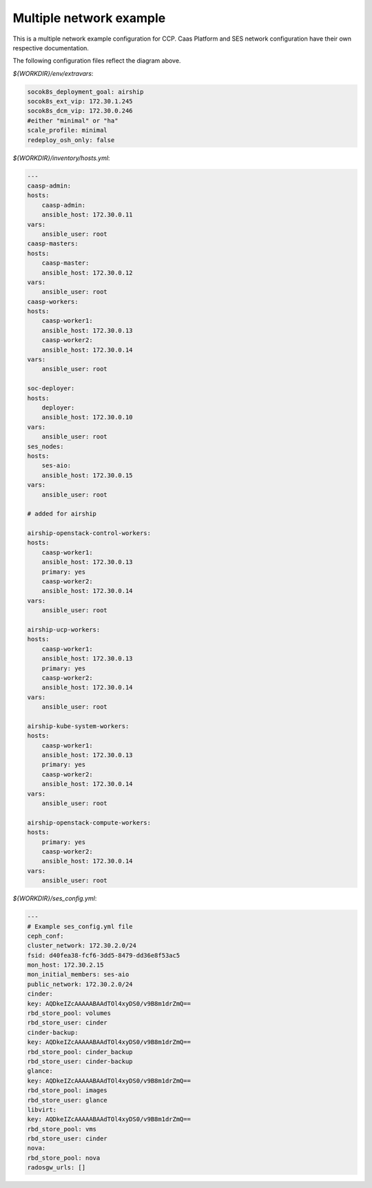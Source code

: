 
=========================
Multiple network example
=========================

This is a multiple network example configuration for CCP. Caas Platform and
SES network configuration have their own respective documentation.

.. nwdiag::

   nwdiag {
     network dcm {
       address = "172.30.0.x/24"
       deployer [address = "172.30.0.10"];
       group caasp {
           color = "#EEEEEE";
           caasp-admin [address = "172.30.0.11"];
           caasp-master [address = "172.30.0.12"];
           caasp-worker1 [address = "172.30.0.13"];
           caasp-worker2 [address = "172.30.0.14"];
       }
       ses-aio [address = "172.30.0.15"];
     }

     network storage {
       address = "172.30.2.x/24"
       deployer [address = "172.30.2.10"];
       caasp-admin [address = "172.30.2.11"];
       caasp-master [address = "172.30.2.12"];
       caasp-worker1 [address = "172.30.2.13"];
       caasp-worker2 [address = "172.30.2.14"];
       ses-aio [address = "172.30.2.15"];
     }
     network ext {
       address = "172.30.1.x/24"
       deployer [address = "172.30.1.10"];
       caasp-master [address = "172.30.1.12"];
       caasp-worker1 [address = "172.30.1.13"];
       caasp-worker2 [address = "172.30.1.14"];
     }
   }

The following configuration files reflect the diagram above.

`${WORKDIR}/env/extravars`:

.. code-block:: yaml

    socok8s_deployment_goal: airship
    socok8s_ext_vip: 172.30.1.245
    socok8s_dcm_vip: 172.30.0.246
    #either "minimal" or "ha"
    scale_profile: minimal
    redeploy_osh_only: false


`${WORKDIR}/inventory/hosts.yml`:

.. code-block:: yaml

    ---
    caasp-admin:
    hosts:
        caasp-admin:
        ansible_host: 172.30.0.11
    vars:
        ansible_user: root
    caasp-masters:
    hosts:
        caasp-master:
        ansible_host: 172.30.0.12
    vars:
        ansible_user: root
    caasp-workers:
    hosts:
        caasp-worker1:
        ansible_host: 172.30.0.13
        caasp-worker2:
        ansible_host: 172.30.0.14
    vars:
        ansible_user: root

    soc-deployer:
    hosts:
        deployer:
        ansible_host: 172.30.0.10
    vars:
        ansible_user: root
    ses_nodes:
    hosts:
        ses-aio:
        ansible_host: 172.30.0.15
    vars:
        ansible_user: root

    # added for airship

    airship-openstack-control-workers:
    hosts:
        caasp-worker1:
        ansible_host: 172.30.0.13
        primary: yes
        caasp-worker2:
        ansible_host: 172.30.0.14
    vars:
        ansible_user: root

    airship-ucp-workers:
    hosts:
        caasp-worker1:
        ansible_host: 172.30.0.13
        primary: yes
        caasp-worker2:
        ansible_host: 172.30.0.14
    vars:
        ansible_user: root

    airship-kube-system-workers:
    hosts:
        caasp-worker1:
        ansible_host: 172.30.0.13
        primary: yes
        caasp-worker2:
        ansible_host: 172.30.0.14
    vars:
        ansible_user: root

    airship-openstack-compute-workers:
    hosts:
        primary: yes
        caasp-worker2:
        ansible_host: 172.30.0.14
    vars:
        ansible_user: root

`${WORKDIR}/ses_config.yml`:

.. code-block:: yaml

    ---
    # Example ses_config.yml file
    ceph_conf:
    cluster_network: 172.30.2.0/24
    fsid: d40fea38-fcf6-3dd5-8479-dd36e8f53ac5
    mon_host: 172.30.2.15
    mon_initial_members: ses-aio
    public_network: 172.30.2.0/24
    cinder:
    key: AQDkeIZcAAAAABAAdTOl4xyDS0/v9B8m1drZmQ==
    rbd_store_pool: volumes
    rbd_store_user: cinder
    cinder-backup:
    key: AQDkeIZcAAAAABAAdTOl4xyDS0/v9B8m1drZmQ==
    rbd_store_pool: cinder_backup
    rbd_store_user: cinder-backup
    glance:
    key: AQDkeIZcAAAAABAAdTOl4xyDS0/v9B8m1drZmQ==
    rbd_store_pool: images
    rbd_store_user: glance
    libvirt:
    key: AQDkeIZcAAAAABAAdTOl4xyDS0/v9B8m1drZmQ==
    rbd_store_pool: vms
    rbd_store_user: cinder
    nova:
    rbd_store_pool: nova
    radosgw_urls: []

